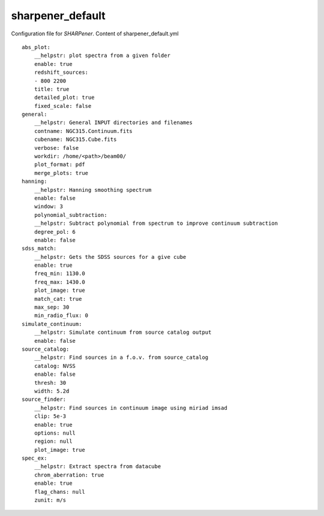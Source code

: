 sharpener_default
*****************

Configuration file for *SHARPener*. Content of sharpener_default.yml

:: 

    abs_plot:
        __helpstr: plot spectra from a given folder
        enable: true
        redshift_sources:
        - 800 2200
        title: true
        detailed_plot: true
        fixed_scale: false
    general:
        __helpstr: General INPUT directories and filenames
        contname: NGC315.Continuum.fits
        cubename: NGC315.Cube.fits
        verbose: false
        workdir: /home/<path>/beam00/
        plot_format: pdf
        merge_plots: true
    hanning:
        __helpstr: Hanning smoothing spectrum
        enable: false
        window: 3
        polynomial_subtraction:
        __helpstr: Subtract polynomial from spectrum to improve continuum subtraction
        degree_pol: 6
        enable: false
    sdss_match:
        __helpstr: Gets the SDSS sources for a give cube
        enable: true
        freq_min: 1130.0
        freq_max: 1430.0
        plot_image: true
        match_cat: true
        max_sep: 30
        min_radio_flux: 0
    simulate_continuum:
        __helpstr: Simulate continuum from source catalog output
        enable: false
    source_catalog:
        __helpstr: Find sources in a f.o.v. from source_catalog
        catalog: NVSS
        enable: false
        thresh: 30
        width: 5.2d
    source_finder:
        __helpstr: Find sources in continuum image using miriad imsad
        clip: 5e-3
        enable: true
        options: null
        region: null
        plot_image: true
    spec_ex:
        __helpstr: Extract spectra from datacube
        chrom_aberration: true
        enable: true
        flag_chans: null
        zunit: m/s
